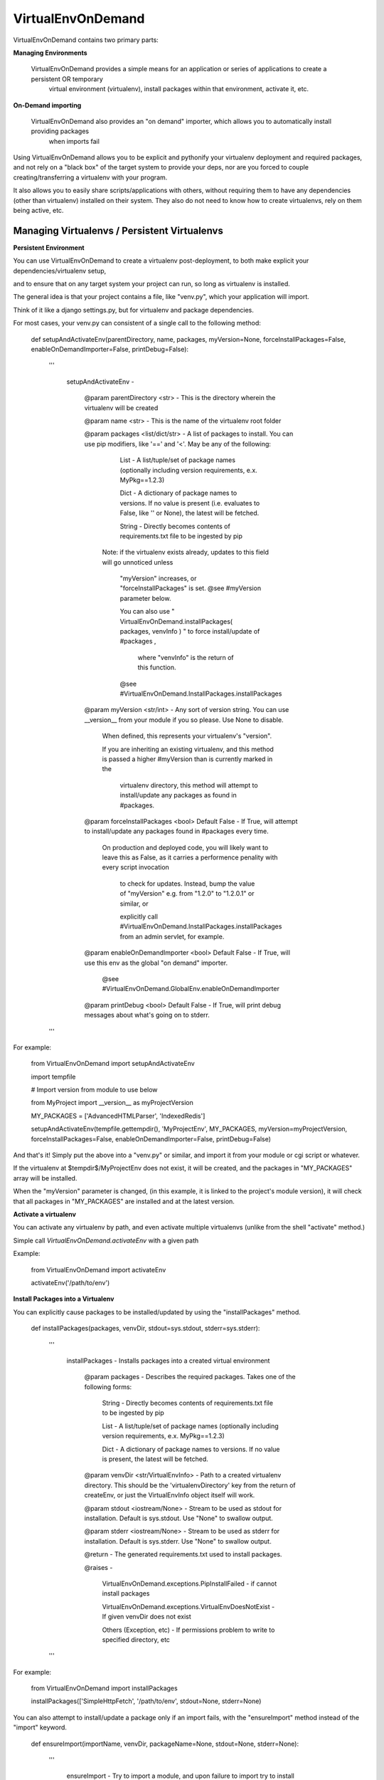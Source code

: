 VirtualEnvOnDemand
==================

VirtualEnvOnDemand contains two primary parts:

**Managing Environments**

  VirtualEnvOnDemand provides a simple means for an application or series of applications to create a persistent OR temporary
    virtual environment (virtualenv), install packages within that environment, activate it, etc.

**On-Demand importing**

  VirtualEnvOnDemand also provides an "on demand" importer, which allows you to automatically install providing packages
   when imports fail

Using VirtualEnvOnDemand allows you to be explicit and pythonify your virtualenv deployment and required packages,
and not rely on a "black box" of the target system to provide your deps, nor are you forced to couple creating/transferring 
a virtualenv with your program.

It also allows you to easily share scripts/applications with others, without requiring them to have any dependencies (other than virtualenv)
installed on their system. They also do not need to know how to create virtualenvs, rely on them being active, etc.

Managing Virtualenvs / Persistent Virtualenvs
---------------------------------------------

**Persistent Environment**

You can use VirtualEnvOnDemand to create a virtualenv post-deployment, to both make explicit your dependencies/virtualenv setup,

and to ensure that on any target system your project can run, so long as virtualenv is installed.

The general idea is that your project contains a file, like "venv.py", which your application will import.

Think of it like a django settings.py, but for virtualenv and package dependencies.

For most cases, your venv.py can consistent of a single call to the following method:

	def setupAndActivateEnv(parentDirectory, name, packages, myVersion=None, forceInstallPackages=False, enableOnDemandImporter=False, printDebug=False):

		'''

			setupAndActivateEnv - 


				@param parentDirectory <str> - This is the directory wherein the virtualenv will be created

				@param name <str> - This is the name of the virtualenv root folder

				@param packages <list/dict/str> - A list of packages to install. You can use pip modifiers, like '==' and '<'. May be any of the following:


					List   - A list/tuple/set of package names (optionally including version requirements, e.x. MyPkg==1.2.3)

					Dict   - A dictionary of package names to versions. If no value is present (i.e. evaluates to False, like '' or None), the latest will be fetched.

					String - Directly becomes contents of requirements.txt file to be ingested by pip


				  Note: if the virtualenv exists already, updates to this field will go unnoticed unless 

					"myVersion" increases, or "forceInstallPackages" is set. @see #myVersion parameter below.

					You can also use  " VirtualEnvOnDemand.installPackages( packages, venvInfo ) "  to force install/update of #packages ,

					 where "venvInfo" is the return of this function.


					@see #VirtualEnvOnDemand.InstallPackages.installPackages


				@param myVersion <str/int> - Any sort of version string. You can use __version__ from your module if you so please. Use None to disable.


					When defined, this represents your virtualenv's "version".

					If you are inheriting an existing virtualenv, and this method is passed a higher #myVersion than is currently marked in the


					  virtualenv directory, this method will attempt to install/update any packages as found in #packages.


				@param forceInstallPackages <bool> Default False - If True, will attempt to install/update any packages found in #packages every time.


					On production and deployed code, you will likely want to leave this as False, as it carries a performence penality with every script invocation

					  to check for updates. Instead, bump the value of "myVersion" e.g. from "1.2.0" to "1.2.0.1" or similar, or 

					  explicitly call #VirtualEnvOnDemand.InstallPackages.installPackages from an admin servlet, for example.


				@param enableOnDemandImporter <bool> Default False - If True, will use this env as the global "on demand" importer. 

					@see #VirtualEnvOnDemand.GlobalEnv.enableOnDemandImporter


				@param printDebug <bool> Default False - If True, will print debug messages about what's going on to stderr.

		'''

For example:

	from VirtualEnvOnDemand import setupAndActivateEnv

	import tempfile


	# Import version from module to use below

	from MyProject import __version__ as myProjectVersion


	MY_PACKAGES = ['AdvancedHTMLParser', 'IndexedRedis']


	setupAndActivateEnv(tempfile.gettempdir(), 'MyProjectEnv', MY_PACKAGES, myVersion=myProjectVersion, forceInstallPackages=False, enableOnDemandImporter=False, printDebug=False)


And that's it! Simply put the above into a "venv.py" or similar, and import it from your module or cgi script or whatever.

If the virtualenv at $tempdir$/MyProjectEnv does not exist, it will be created, and the packages in "MY\_PACKAGES" array will be installed.

When the "myVersion" parameter is changed, (in this example, it is linked to the project's module version), it will check that all packages in "MY\_PACKAGES" are installed
and at the latest version.


**Activate a virtualenv**

You can activate any virtualenv by path, and even activate multiple virtualenvs (unlike from the shell "activate" method.)

Simple call *VirtualEnvOnDemand.activateEnv* with a given path

Example:

	from VirtualEnvOnDemand import activateEnv

	activateEnv('/path/to/env')


**Install Packages into a Virtualenv**

You can explicitly cause packages to be installed/updated by using the "installPackages" method.

	def installPackages(packages, venvDir, stdout=sys.stdout, stderr=sys.stderr):

		'''

			installPackages - Installs packages into a created virtual environment


				@param packages - Describes the required packages. Takes one of the following forms:


					String - Directly becomes contents of requirements.txt file to be ingested by pip

					List   - A list/tuple/set of package names (optionally including version requirements, e.x. MyPkg==1.2.3)

					Dict   - A dictionary of package names to versions. If no value is present, the latest will be fetched.


				@param venvDir <str/VirtualEnvInfo> - Path to a created virtualenv directory. This should be the 'virtualenvDirectory' key from the return of createEnv, or just the VirtualEnvInfo object itself will work.

				@param stdout <iostream/None> - Stream to be used as stdout for installation. Default is sys.stdout. Use "None" to swallow output.

				@param stderr <iostream/None> - Stream to be used as stderr for installation. Default is sys.stderr. Use "None" to swallow output.


				@return - The generated requirements.txt used to install packages.


				@raises - 

					VirtualEnvOnDemand.exceptions.PipInstallFailed -  if cannot install packages

					VirtualEnvOnDemand.exceptions.VirtualEnvDoesNotExist - If given venvDir does not exist

					Others (Exception, etc)                        -  If permissions problem to write to specified directory, etc

		'''



For example:

	from VirtualEnvOnDemand import installPackages

	installPackages(['SimpleHttpFetch', '/path/to/env', stdout=None, stderr=None)


You can also attempt to install/update a package only if an import fails, with the "ensureImport" method instead of the "import" keyword.

	def ensureImport(importName, venvDir, packageName=None, stdout=None, stderr=None):

		'''

			ensureImport - Try to import a module, and upon failure to import try to install package into provided virtualenv


			@param importName <str> - The name of the module to import

			@param venvDir <str/VirtualEnvInfo> - The path to a virtualenv, likely created by createEnv or the global env (fetched via getGlobalVirtualEnvInfo()).

			@param packageName <str/None> - If the package name differs from the import name (like biopython package provides "Bio" module), install this package if import fails. This may contain version info (like AdvancedHTMLParser>6.0)

			@param stdout <stream/None> - Stream to use for stdout as package info, or None to silence. Default None. NOTE: This differs from elsewhere where sys.stdout is default.

			@param stderr <stream/None> - Stream to use for stderr as package info, or None to silence. Default None. NOTE: This differs from elsewhere where sys.stderr is default.


			@return - The imported module


			@raises - ImportError if cannot import.


				NOTE: With this method, PipInstallFailed will be intercepted and ImportError thrown instead, as this is intended to be a drop-in replacement for "import" when the package name differs.

		'''


For example:

	from VirtualEnvOnDemand import ensureImport

	Bio = ensureImport('Bio', '/path/to/myenv', packageName='biopython')


There are many other methods and useful features, please check out the full documentation for further info (link below, in "Full Documentation" section).
}

On-Demand Importing
-------------------

VirtualEnvOnDemand has the ability to automatically attempt to install packages at import-time, when an import fails.

This is recommended for developemnt and quick-and-dirty scripts. For production projects, you should use a persistent environment (see "Persistent Virtualenvs" section above).

You may call *VirtualEnvOnDemand.enableOnDemandImporter()* to add a hook to python imports, and if an import fails, it will try to install the providing package using pip.

The default (controlled by deferSetup flag to *enableOnDemandImporter*) is to not setup the global virtualenv until needed (like when an import fails local). This allows the on demand importer to be used without penality if all requires modules are present, but still gives the robustness to install those that aren't.

Your existing pip.conf provides the options and index url that will be searched.

This works fine and well, so long as modules have the same name as their package. When this is not the case, there are alternative functions.

To handle these using the global env created by *enableOnDemandImporter*, use:

	MyModule = VirtualEnvOnDemand.ensureImportGlobal('MyModule', 'MyPackage')

This will raise "ImportError" if MyModule cannot be imported and MyPackage cannot be installed, or if MyPackage does not provide MyMdoule.

There is more advanced usage, wherein you can create and stack multiple virtualenvs and handle them directory or for certain imports instead of using the global hook. See the documentation link below, and "example\_explicit.py" in the source distribution for more information on that.

**On-Demand Example**

The following example shows using "enableOnDemandImporter" to automatically fetch and install to current runtime any unavailable imports.

	#!/usr/bin/env python

	import sys

	from VirtualEnvOnDemand import enableOnDemandImporter, ensureImportGlobal

	# Activate the hook
	enableOnDemandImporter()

	# The following imports are not available without external installation
	import IndexedRedis
	from AdvancedHTMLParser.exceptions import *

	# The following import will go into the global venv where the module and package have different names

	Bio = ensureImportGlobal('Bio', 'biopython')

	try:
		import mODULEdoesNotExist
	except ImportError:
		sys.stdout.write('Got import error on really non-existant module, as expected.\n')

	if __name__ == '__main__':
		sys.stdout.write('IndexedRedis version: ' + IndexedRedis.__version__ + '\n')
		import AdvancedHTMLParser
		sys.stdout.write('AdvancedHTMLParser version: ' + AdvancedHTMLParser.__version__ + '\n')


**Full Documentation / Pydoc**

Additional methods can be found at:

https://pythonhosted.org/VirtualEnvOnDemand/


Additional examples can be found in the "examples" directory, https://github.com/kata198/VirtualEnvOnDemand/tree/master/examples
